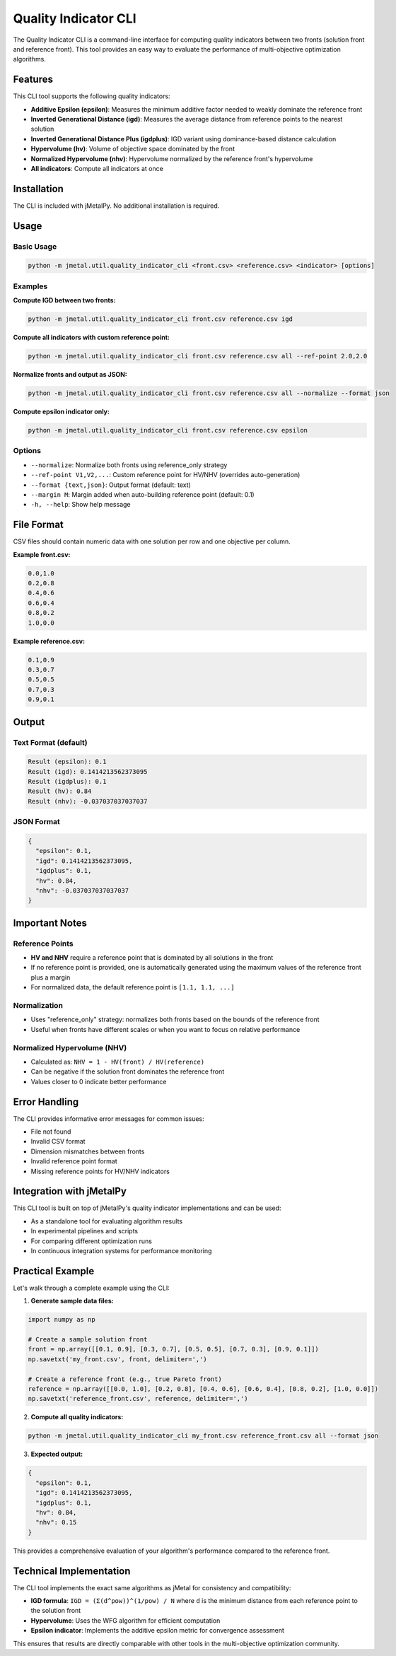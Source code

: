 Quality Indicator CLI
======================

The Quality Indicator CLI is a command-line interface for computing quality indicators between two fronts (solution front and reference front). This tool provides an easy way to evaluate the performance of multi-objective optimization algorithms.

Features
--------

This CLI tool supports the following quality indicators:

- **Additive Epsilon (epsilon)**: Measures the minimum additive factor needed to weakly dominate the reference front
- **Inverted Generational Distance (igd)**: Measures the average distance from reference points to the nearest solution
- **Inverted Generational Distance Plus (igdplus)**: IGD variant using dominance-based distance calculation
- **Hypervolume (hv)**: Volume of objective space dominated by the front
- **Normalized Hypervolume (nhv)**: Hypervolume normalized by the reference front's hypervolume
- **All indicators**: Compute all indicators at once

Installation
------------

The CLI is included with jMetalPy. No additional installation is required.

Usage
-----

Basic Usage
~~~~~~~~~~~

.. code-block:: bash

    python -m jmetal.util.quality_indicator_cli <front.csv> <reference.csv> <indicator> [options]

Examples
~~~~~~~~

**Compute IGD between two fronts:**

.. code-block:: bash

    python -m jmetal.util.quality_indicator_cli front.csv reference.csv igd

**Compute all indicators with custom reference point:**

.. code-block:: bash

    python -m jmetal.util.quality_indicator_cli front.csv reference.csv all --ref-point 2.0,2.0

**Normalize fronts and output as JSON:**

.. code-block:: bash

    python -m jmetal.util.quality_indicator_cli front.csv reference.csv all --normalize --format json

**Compute epsilon indicator only:**

.. code-block:: bash

    python -m jmetal.util.quality_indicator_cli front.csv reference.csv epsilon

Options
~~~~~~~

- ``--normalize``: Normalize both fronts using reference_only strategy
- ``--ref-point V1,V2,...``: Custom reference point for HV/NHV (overrides auto-generation)
- ``--format {text,json}``: Output format (default: text)
- ``--margin M``: Margin added when auto-building reference point (default: 0.1)
- ``-h, --help``: Show help message

File Format
-----------

CSV files should contain numeric data with one solution per row and one objective per column.

**Example front.csv:**

.. code-block:: text

    0.0,1.0
    0.2,0.8
    0.4,0.6
    0.6,0.4
    0.8,0.2
    1.0,0.0

**Example reference.csv:**

.. code-block:: text

    0.1,0.9
    0.3,0.7
    0.5,0.5
    0.7,0.3
    0.9,0.1

Output
------

Text Format (default)
~~~~~~~~~~~~~~~~~~~~~

.. code-block:: text

    Result (epsilon): 0.1
    Result (igd): 0.1414213562373095
    Result (igdplus): 0.1
    Result (hv): 0.84
    Result (nhv): -0.037037037037037

JSON Format
~~~~~~~~~~~

.. code-block:: json

    {
      "epsilon": 0.1,
      "igd": 0.1414213562373095,
      "igdplus": 0.1,
      "hv": 0.84,
      "nhv": -0.037037037037037
    }

Important Notes
---------------

Reference Points
~~~~~~~~~~~~~~~~

- **HV and NHV** require a reference point that is dominated by all solutions in the front
- If no reference point is provided, one is automatically generated using the maximum values of the reference front plus a margin
- For normalized data, the default reference point is ``[1.1, 1.1, ...]``

Normalization
~~~~~~~~~~~~~

- Uses "reference_only" strategy: normalizes both fronts based on the bounds of the reference front
- Useful when fronts have different scales or when you want to focus on relative performance

Normalized Hypervolume (NHV)
~~~~~~~~~~~~~~~~~~~~~~~~~~~~~

- Calculated as: ``NHV = 1 - HV(front) / HV(reference)``
- Can be negative if the solution front dominates the reference front
- Values closer to 0 indicate better performance

Error Handling
--------------

The CLI provides informative error messages for common issues:

- File not found
- Invalid CSV format
- Dimension mismatches between fronts
- Invalid reference point format
- Missing reference points for HV/NHV indicators

Integration with jMetalPy
-------------------------

This CLI tool is built on top of jMetalPy's quality indicator implementations and can be used:

- As a standalone tool for evaluating algorithm results
- In experimental pipelines and scripts
- For comparing different optimization runs
- In continuous integration systems for performance monitoring

Practical Example
-----------------

Let's walk through a complete example using the CLI:

1. **Generate sample data files:**

.. code-block:: python

    import numpy as np
    
    # Create a sample solution front
    front = np.array([[0.1, 0.9], [0.3, 0.7], [0.5, 0.5], [0.7, 0.3], [0.9, 0.1]])
    np.savetxt('my_front.csv', front, delimiter=',')
    
    # Create a reference front (e.g., true Pareto front)
    reference = np.array([[0.0, 1.0], [0.2, 0.8], [0.4, 0.6], [0.6, 0.4], [0.8, 0.2], [1.0, 0.0]])
    np.savetxt('reference_front.csv', reference, delimiter=',')

2. **Compute all quality indicators:**

.. code-block:: bash

    python -m jmetal.util.quality_indicator_cli my_front.csv reference_front.csv all --format json

3. **Expected output:**

.. code-block:: json

    {
      "epsilon": 0.1,
      "igd": 0.1414213562373095,
      "igdplus": 0.1,
      "hv": 0.84,
      "nhv": 0.15
    }

This provides a comprehensive evaluation of your algorithm's performance compared to the reference front.

Technical Implementation
------------------------

The CLI tool implements the exact same algorithms as jMetal for consistency and compatibility:

- **IGD formula**: ``IGD = (Σ(d^pow))^(1/pow) / N`` where ``d`` is the minimum distance from each reference point to the solution front
- **Hypervolume**: Uses the WFG algorithm for efficient computation
- **Epsilon indicator**: Implements the additive epsilon metric for convergence assessment

This ensures that results are directly comparable with other tools in the multi-objective optimization community.
